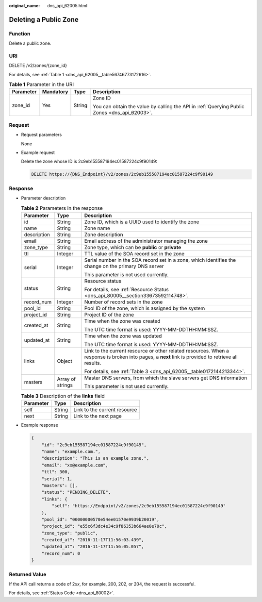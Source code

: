 :original_name: dns_api_62005.html

.. _dns_api_62005:

Deleting a Public Zone
======================

Function
--------

Delete a public zone.

URI
---

DELETE /v2/zones/{zone_id}

For details, see :ref:`Table 1 <dns_api_62005__table56746773172616>`.

.. _dns_api_62005__table56746773172616:

.. table:: **Table 1** Parameter in the URI

   +-----------------+-----------------+-----------------+----------------------------------------------------------------------------------------------+
   | Parameter       | Mandatory       | Type            | Description                                                                                  |
   +=================+=================+=================+==============================================================================================+
   | zone_id         | Yes             | String          | Zone ID                                                                                      |
   |                 |                 |                 |                                                                                              |
   |                 |                 |                 | You can obtain the value by calling the API in :ref:`Querying Public Zones <dns_api_62003>`. |
   +-----------------+-----------------+-----------------+----------------------------------------------------------------------------------------------+

Request
-------

-  Request parameters

   None

-  Example request

   Delete the zone whose ID is 2c9eb155587194ec01587224c9f90149:

   .. code-block:: text

      DELETE https://{DNS_Endpoint}/v2/zones/2c9eb155587194ec01587224c9f90149

Response
--------

-  Parameter description

   .. table:: **Table 2** Parameters in the response

      +-----------------------+-----------------------+-----------------------------------------------------------------------------------------------------------------------------------------------------+
      | Parameter             | Type                  | Description                                                                                                                                         |
      +=======================+=======================+=====================================================================================================================================================+
      | id                    | String                | Zone ID, which is a UUID used to identify the zone                                                                                                  |
      +-----------------------+-----------------------+-----------------------------------------------------------------------------------------------------------------------------------------------------+
      | name                  | String                | Zone name                                                                                                                                           |
      +-----------------------+-----------------------+-----------------------------------------------------------------------------------------------------------------------------------------------------+
      | description           | String                | Zone description                                                                                                                                    |
      +-----------------------+-----------------------+-----------------------------------------------------------------------------------------------------------------------------------------------------+
      | email                 | String                | Email address of the administrator managing the zone                                                                                                |
      +-----------------------+-----------------------+-----------------------------------------------------------------------------------------------------------------------------------------------------+
      | zone_type             | String                | Zone type, which can be **public** or **private**                                                                                                   |
      +-----------------------+-----------------------+-----------------------------------------------------------------------------------------------------------------------------------------------------+
      | ttl                   | Integer               | TTL value of the SOA record set in the zone                                                                                                         |
      +-----------------------+-----------------------+-----------------------------------------------------------------------------------------------------------------------------------------------------+
      | serial                | Integer               | Serial number in the SOA record set in a zone, which identifies the change on the primary DNS server                                                |
      |                       |                       |                                                                                                                                                     |
      |                       |                       | This parameter is not used currently.                                                                                                               |
      +-----------------------+-----------------------+-----------------------------------------------------------------------------------------------------------------------------------------------------+
      | status                | String                | Resource status                                                                                                                                     |
      |                       |                       |                                                                                                                                                     |
      |                       |                       | For details, see :ref:`Resource Status <dns_api_80005__section33673592114748>`.                                                                     |
      +-----------------------+-----------------------+-----------------------------------------------------------------------------------------------------------------------------------------------------+
      | record_num            | Integer               | Number of record sets in the zone                                                                                                                   |
      +-----------------------+-----------------------+-----------------------------------------------------------------------------------------------------------------------------------------------------+
      | pool_id               | String                | Pool ID of the zone, which is assigned by the system                                                                                                |
      +-----------------------+-----------------------+-----------------------------------------------------------------------------------------------------------------------------------------------------+
      | project_id            | String                | Project ID of the zone                                                                                                                              |
      +-----------------------+-----------------------+-----------------------------------------------------------------------------------------------------------------------------------------------------+
      | created_at            | String                | Time when the zone was created                                                                                                                      |
      |                       |                       |                                                                                                                                                     |
      |                       |                       | The UTC time format is used: YYYY-MM-DDTHH:MM:SSZ.                                                                                                  |
      +-----------------------+-----------------------+-----------------------------------------------------------------------------------------------------------------------------------------------------+
      | updated_at            | String                | Time when the zone was updated                                                                                                                      |
      |                       |                       |                                                                                                                                                     |
      |                       |                       | The UTC time format is used: YYYY-MM-DDTHH:MM:SSZ.                                                                                                  |
      +-----------------------+-----------------------+-----------------------------------------------------------------------------------------------------------------------------------------------------+
      | links                 | Object                | Link to the current resource or other related resources. When a response is broken into pages, a **next** link is provided to retrieve all results. |
      |                       |                       |                                                                                                                                                     |
      |                       |                       | For details, see :ref:`Table 3 <dns_api_62005__table0172144213344>`.                                                                                |
      +-----------------------+-----------------------+-----------------------------------------------------------------------------------------------------------------------------------------------------+
      | masters               | Array of strings      | Master DNS servers, from which the slave servers get DNS information                                                                                |
      |                       |                       |                                                                                                                                                     |
      |                       |                       | This parameter is not used currently.                                                                                                               |
      +-----------------------+-----------------------+-----------------------------------------------------------------------------------------------------------------------------------------------------+

   .. _dns_api_62005__table0172144213344:

   .. table:: **Table 3** Description of the **links** field

      ========= ====== ============================
      Parameter Type   Description
      ========= ====== ============================
      self      String Link to the current resource
      next      String Link to the next page
      ========= ====== ============================

-  Example response

   .. code-block::

      {
          "id": "2c9eb155587194ec01587224c9f90149",
          "name": "example.com.",
          "description": "This is an example zone.",
          "email": "xx@example.com",
          "ttl": 300,
          "serial": 1,
          "masters": [],
          "status": "PENDING_DELETE",
          "links": {
              "self": "https://Endpoint/v2/zones/2c9eb155587194ec01587224c9f90149"
          },
          "pool_id": "00000000570e54ee01570e9939b20019",
          "project_id": "e55c6f3dc4e34c9f86353b664ae0e70c",
          "zone_type": "public",
          "created_at": "2016-11-17T11:56:03.439",
          "updated_at": "2016-11-17T11:56:05.057",
          "record_num": 0
      }

Returned Value
--------------

If the API call returns a code of 2\ *xx*, for example, 200, 202, or 204, the request is successful.

For details, see :ref:`Status Code <dns_api_80002>`.
